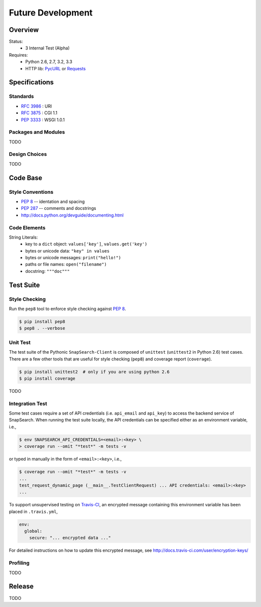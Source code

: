 .. snapsearch-client-python document
   :noindex:

------------------
Future Development
------------------

Overview
========

.. image:: https://travis-ci.org/liuyu81/SnapSearch-Client-Python.png?branch=master
   :target: https://travis-ci.org/liuyu81/SnapSearch-Client-python
   :alt: Build Status

.. image:: https://pypip.in/license/snapsearch-client-python/badge.png
   :target: https://pypi.python.org/pypi/snapsearch-client-python/
   :alt: License

Status:
  - 3 Internal Test (Alpha)

Requires:
  - Python 2.6, 2.7, 3.2, 3.3
  - HTTP lib: PycURL_ or Requests_

.. _PycURL: http://pycurl.sourceforge.net/
.. _Requests: http://python-requests.org/


Specifications
==============

Standards
~~~~~~~~~

- :RFC:`3986` : URI
- :RFC:`3875` : CGI 1.1
- :PEP:`3333` : WSGI 1.0.1

Packages and Modules
~~~~~~~~~~~~~~~~~~~~~~

TODO


Design Choices
~~~~~~~~~~~~~~

TODO


Code Base
=========

Style Conventions
~~~~~~~~~~~~~~~~~

- :PEP:`8` -- identation and spacing
- :PEP:`287` -- comments and docstrings
- http://docs.python.org/devguide/documenting.html


Code Elements
~~~~~~~~~~~~~

String Literals:
  - key to a ``dict`` object: ``values['key']``, ``values.get('key')``
  - bytes or unicode data: ``"key" in values``
  - bytes or unicode messages: ``print("hello!")``
  - paths or file names: ``open("filename")``
  - docstring: ``"""doc"""``


Test Suite
==========

Style Checking
~~~~~~~~~~~~~~

Run the ``pep8`` tool to enforce style checking against :PEP:`8`.

.. code-block:: bash

    $ pip install pep8
    $ pep8 . --verbose


Unit Test
~~~~~~~~~

The test suite of the Pythonic ``SnapSearch-Client`` is composed of ``unittest``
(``unittest2`` in Python 2.6) test cases. There are a few other tools that are
useful for style checking (``pep8``) and coverage report (``coverage``).

.. code-block:: bash

    $ pip install unittest2  # only if you are using python 2.6
    $ pip install coverage

TODO


Integration Test
~~~~~~~~~~~~~~~~

Some test cases require a set of API credentials (i.e. ``api_email`` and
``api_key``) to access the backend service of SnapSearch. When running the
test suite locally, the API credentials can be specified either as an
environment variable, i.e.,

.. code-block:: bash

    $ env SNAPSEARCH_API_CREDENTIALS=<email>:<key> \
    > coverage run --omit "*test*" -m tests -v

or typed in manually in the form of ``<email>:<key>``, i.e.,

.. code-block:: bash

    $ coverage run --omit "*test*" -m tests -v
    ...
    test_request_dynamic_page (__main__.TestClientRequest) ... API credentials: <email>:<key>
    ...

To support unsupervised testing on Travis-CI_, an encrypted message
containing this environment variable has been placed in ``.travis.yml``,

.. code-block:: yaml

    env:
      global:
        secure: "... encrypted data ..."

.. _Travis-CI: https://travis-ci.org/

For detailed instructions on how to update this encrypted message, see
http://docs.travis-ci.com/user/encryption-keys/


Profiling
~~~~~~~~~

TODO


Release
=======

TODO
